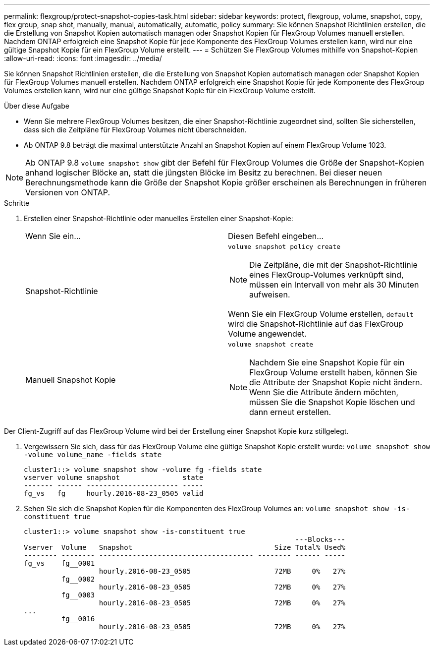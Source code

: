 ---
permalink: flexgroup/protect-snapshot-copies-task.html 
sidebar: sidebar 
keywords: protect, flexgroup, volume, snapshot, copy, flex group, snap shot, manually, manual, automatically, automatic, policy 
summary: Sie können Snapshot Richtlinien erstellen, die die Erstellung von Snapshot Kopien automatisch managen oder Snapshot Kopien für FlexGroup Volumes manuell erstellen. Nachdem ONTAP erfolgreich eine Snapshot Kopie für jede Komponente des FlexGroup Volumes erstellen kann, wird nur eine gültige Snapshot Kopie für ein FlexGroup Volume erstellt. 
---
= Schützen Sie FlexGroup Volumes mithilfe von Snapshot-Kopien
:allow-uri-read: 
:icons: font
:imagesdir: ../media/


[role="lead"]
Sie können Snapshot Richtlinien erstellen, die die Erstellung von Snapshot Kopien automatisch managen oder Snapshot Kopien für FlexGroup Volumes manuell erstellen. Nachdem ONTAP erfolgreich eine Snapshot Kopie für jede Komponente des FlexGroup Volumes erstellen kann, wird nur eine gültige Snapshot Kopie für ein FlexGroup Volume erstellt.

.Über diese Aufgabe
* Wenn Sie mehrere FlexGroup Volumes besitzen, die einer Snapshot-Richtlinie zugeordnet sind, sollten Sie sicherstellen, dass sich die Zeitpläne für FlexGroup Volumes nicht überschneiden.
* Ab ONTAP 9.8 beträgt die maximal unterstützte Anzahl an Snapshot Kopien auf einem FlexGroup Volume 1023.



NOTE: Ab ONTAP 9.8 `volume snapshot show` gibt der Befehl für FlexGroup Volumes die Größe der Snapshot-Kopien anhand logischer Blöcke an, statt die jüngsten Blöcke im Besitz zu berechnen. Bei dieser neuen Berechnungsmethode kann die Größe der Snapshot Kopie größer erscheinen als Berechnungen in früheren Versionen von ONTAP.

.Schritte
. Erstellen einer Snapshot-Richtlinie oder manuelles Erstellen einer Snapshot-Kopie:
+
|===


| Wenn Sie ein... | Diesen Befehl eingeben... 


 a| 
Snapshot-Richtlinie
 a| 
`volume snapshot policy create`


NOTE: Die Zeitpläne, die mit der Snapshot-Richtlinie eines FlexGroup-Volumes verknüpft sind, müssen ein Intervall von mehr als 30 Minuten aufweisen.

Wenn Sie ein FlexGroup Volume erstellen, `default` wird die Snapshot-Richtlinie auf das FlexGroup Volume angewendet.



 a| 
Manuell Snapshot Kopie
 a| 
`volume snapshot create`


NOTE: Nachdem Sie eine Snapshot Kopie für ein FlexGroup Volume erstellt haben, können Sie die Attribute der Snapshot Kopie nicht ändern. Wenn Sie die Attribute ändern möchten, müssen Sie die Snapshot Kopie löschen und dann erneut erstellen.

|===


Der Client-Zugriff auf das FlexGroup Volume wird bei der Erstellung einer Snapshot Kopie kurz stillgelegt.

. Vergewissern Sie sich, dass für das FlexGroup Volume eine gültige Snapshot Kopie erstellt wurde: `volume snapshot show -volume volume_name -fields state`
+
[listing]
----
cluster1::> volume snapshot show -volume fg -fields state
vserver volume snapshot               state
------- ------ ---------------------- -----
fg_vs   fg     hourly.2016-08-23_0505 valid
----
. Sehen Sie sich die Snapshot Kopien für die Komponenten des FlexGroup Volumes an: `volume snapshot show -is-constituent true`
+
[listing]
----
cluster1::> volume snapshot show -is-constituent true
                                                                 ---Blocks---
Vserver  Volume   Snapshot                                  Size Total% Used%
-------- -------- ------------------------------------- -------- ------ -----
fg_vs    fg__0001
                  hourly.2016-08-23_0505                    72MB     0%   27%
         fg__0002
                  hourly.2016-08-23_0505                    72MB     0%   27%
         fg__0003
                  hourly.2016-08-23_0505                    72MB     0%   27%
...
         fg__0016
                  hourly.2016-08-23_0505                    72MB     0%   27%
----

